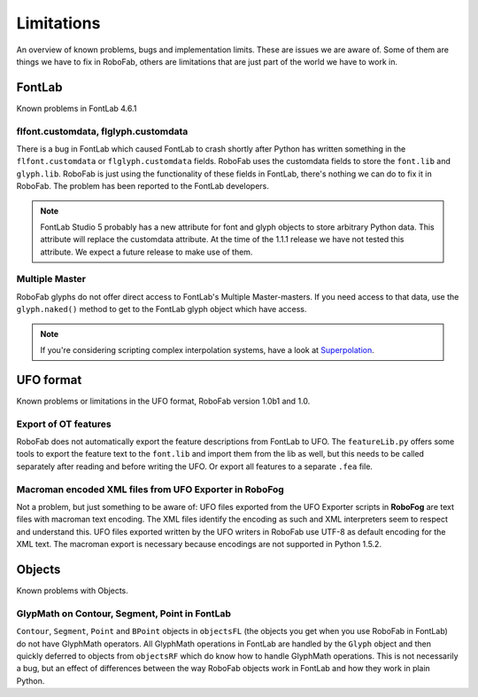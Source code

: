 ===========
Limitations
===========

An overview of known problems, bugs and implementation limits. These are issues we are aware of. Some of them are things we have to fix in RoboFab, others are limitations that are just part of the world we have to work in.

-------
FontLab
-------

Known problems in FontLab 4.6.1

^^^^^^^^^^^^^^^^^^^^^^^^^^^^^^^^^^^^^
flfont.customdata, flglyph.customdata
^^^^^^^^^^^^^^^^^^^^^^^^^^^^^^^^^^^^^

There is a bug in FontLab which caused FontLab to crash shortly after Python has written something in the ``flfont.customdata`` or ``flglyph.customdata`` fields. RoboFab uses the customdata fields to store the ``font.lib`` and ``glyph.lib``. RoboFab is just using the functionality of these fields in FontLab, there's nothing we can do to fix it in RoboFab. The problem has been reported to the FontLab developers.

.. note:: FontLab Studio 5 probably has a new attribute for font and glyph objects to store arbitrary Python data. This attribute will replace the customdata attribute. At the time of the 1.1.1 release we have not tested this attribute. We expect a future release to make use of them.

^^^^^^^^^^^^^^^
Multiple Master
^^^^^^^^^^^^^^^

RoboFab glyphs do not offer direct access to FontLab's Multiple Master-masters. If you need access to that data, use the ``glyph.naked()`` method to get to the FontLab glyph object which have access.

.. note:: If you're considering scripting complex interpolation systems, have a look at `Superpolation`_.

.. _Superpolation: http://superpolator.com/

----------
UFO format
----------

Known problems or limitations in the UFO format, RoboFab version 1.0b1 and 1.0.

^^^^^^^^^^^^^^^^^^^^^
Export of OT features
^^^^^^^^^^^^^^^^^^^^^

RoboFab does not automatically export the feature descriptions from FontLab to UFO. The ``featureLib.py`` offers some tools to export the feature text to the ``font.lib`` and import them from the lib as well, but this needs to be called separately after reading and before writing the UFO. Or export all features to a separate ``.fea`` file.

^^^^^^^^^^^^^^^^^^^^^^^^^^^^^^^^^^^^^^^^^^^^^^^^^^^^^^^
Macroman encoded XML files from UFO Exporter in RoboFog
^^^^^^^^^^^^^^^^^^^^^^^^^^^^^^^^^^^^^^^^^^^^^^^^^^^^^^^

Not a problem, but just something to be aware of: UFO files exported from the UFO Exporter scripts in **RoboFog** are text files with macroman text encoding. The XML files identify the encoding as such and XML interpreters seem to respect and understand this. UFO files exported written by the UFO writers in RoboFab use UTF-8 as default encoding for the XML text. The macroman export is necessary because encodings are not supported in Python 1.5.2.

-------
Objects
-------

Known problems with Objects.

^^^^^^^^^^^^^^^^^^^^^^^^^^^^^^^^^^^^^^^^^^^^^^
GlypMath on Contour, Segment, Point in FontLab
^^^^^^^^^^^^^^^^^^^^^^^^^^^^^^^^^^^^^^^^^^^^^^

``Contour``, ``Segment``, ``Point`` and ``BPoint`` objects in ``objectsFL`` (the objects you get when you use RoboFab in FontLab) do not have GlyphMath operators. All GlyphMath operations in FontLab are handled by the ``Glyph`` object and then quickly deferred to objects from ``objectsRF`` which do know how to handle GlyphMath operations. This is not necessarily a bug, but an effect of differences between the way RoboFab objects work in FontLab and how they work in plain Python.
